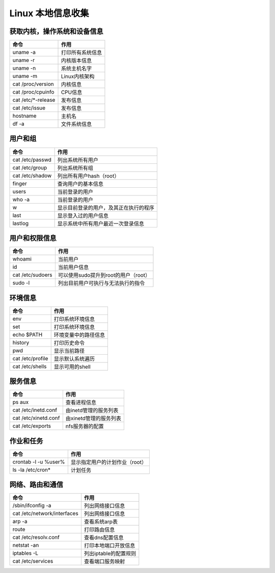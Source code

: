 Linux 本地信息收集
================================

获取内核，操作系统和设备信息
--------------------------------

=====================       =====================
命令                        作用
=====================       =====================
uname -a                    打印所有系统信息
uname -r                    内核版本信息
uname -n                    系统主机名字
uname -m                    Linux内核架构
cat /proc/version           内核信息
cat /proc/cpuinfo           CPU信息
cat /etc/\*-release          发布信息
cat /etc/issue              发布信息
hostname                    主机名
df -a                       文件系统信息
=====================       =====================

用户和组
--------------------------------

=====================       =====================
命令                        作用
=====================       =====================
cat /etc/passwd             列出系统所有用户
cat /etc/group              列出系统所有组
cat /etc/shadow             列出所有用户hash（root）
finger                      查询用户的基本信息
users                       当前登录的用户
who -a                      当前登录的用户
w                           显示目前登录的用户，及其正在执行的程序
last                        显示登入过的用户信息
lastlog                     显示系统中所有用户最近一次登录信息
=====================       =====================


用户和权限信息
--------------------------------

=====================       =====================
命令                        作用
=====================       =====================
whoami                      当前用户
id                          当前用户信息
cat /etc/sudoers            可以使用sudo提升到root的用户（root）
sudo -l                     列出目前用户可执行与无法执行的指令
=====================       =====================

环境信息
--------------------------------

=====================       =====================
命令                        作用
=====================       =====================
env                         打印系统环境信息
set                         打印系统环境信息
echo $PATH                  环境变量中的路径信息
history                     打印历史命令
pwd                         显示当前路径
cat /etc/profile            显示默认系统遍历
cat /etc/shells             显示可用的shell
=====================       =====================


服务信息
--------------------------------

=====================       =====================
命令                        作用
=====================       =====================
ps aux                      查看进程信息
cat /etc/inetd.conf         由inetd管理的服务列表
cat /etc/xinetd.conf        由xinetd管理的服务列表
cat /etc/exports            nfs服务器的配置
=====================       =====================

作业和任务
--------------------------------

=====================       =====================
命令                        作用
=====================       =====================
crontab -l -u %user%        显示指定用户的计划作业（root）
ls -la /etc/cron*           计划任务
=====================       =====================

网络、路由和通信
--------------------------------

=============================       =====================
命令                                作用
=============================       =====================
/sbin/ifconfig -a                   列出网络接口信息
cat /etc/network/interfaces         列出网络接口信息
arp -a                              查看系统arp表
route                               打印路由信息
cat /etc/resolv.conf                查看dns配置信息
netstat -an                         打印本地端口开放信息
iptables -L                         列出iptable的配置规则
cat /etc/services                   查看端口服务映射
=============================       =====================